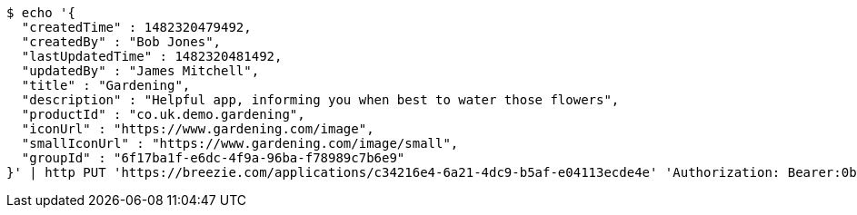 [source,bash]
----
$ echo '{
  "createdTime" : 1482320479492,
  "createdBy" : "Bob Jones",
  "lastUpdatedTime" : 1482320481492,
  "updatedBy" : "James Mitchell",
  "title" : "Gardening",
  "description" : "Helpful app, informing you when best to water those flowers",
  "productId" : "co.uk.demo.gardening",
  "iconUrl" : "https://www.gardening.com/image",
  "smallIconUrl" : "https://www.gardening.com/image/small",
  "groupId" : "6f17ba1f-e6dc-4f9a-96ba-f78989c7b6e9"
}' | http PUT 'https://breezie.com/applications/c34216e4-6a21-4dc9-b5af-e04113ecde4e' 'Authorization: Bearer:0b79bab50daca910b000d4f1a2b675d604257e42' 'Content-Type:application/json'
----